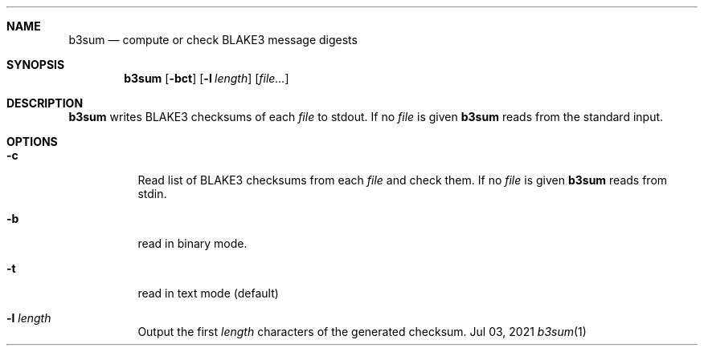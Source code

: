 .Dd Jul 03, 2021
.Dt b3sum 1
.Sh NAME
.Nm b3sum
.Nd compute or check BLAKE3 message digests
.Sh SYNOPSIS
.Nm
.Op Fl bct
.Op Fl l Ar length
.Op Ar file...
.Sh DESCRIPTION
.Nm
writes BLAKE3 checksums of each
.Ar file
to stdout. If no
.Ar file
is given
.Nm
reads from the standard input.
.Sh OPTIONS
.Bl -tag
.It Fl c
Read list of BLAKE3 checksums from each
.Ar file
and check them. If no
.Ar file
is given
.Nm
reads from stdin.
.It Fl b
read in binary mode.
.It Fl t
read in text mode (default)
.It Fl l Ar length
Output the first
.Ar length
characters of the generated checksum.
.El

